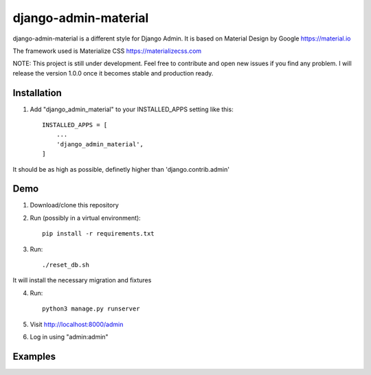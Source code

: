 ===============
django-admin-material
===============

django-admin-material is a different style for Django Admin.
It is based on Material Design by Google https://material.io

The framework used is Materialize CSS https://materializecss.com

NOTE: This project is still under development. Feel free to contribute and
open new issues if you find any problem.
I will release the version 1.0.0 once it becomes stable and production ready.

Installation
-----------

1. Add "django_admin_material" to your INSTALLED_APPS setting like this::

    INSTALLED_APPS = [
        ...
        'django_admin_material',
    ]

It should be as high as possible, definetly higher than 'django.contrib.admin'

Demo
-----------

1. Download/clone this repository
2. Run (possibly in a virtual environment)::

    pip install -r requirements.txt

3. Run::

    ./reset_db.sh

It will install the necessary migration and fixtures

4. Run::

    python3 manage.py runserver

5. Visit http://localhost:8000/admin
6. Log in using "admin:admin"


Examples
-----------

.. image:: docs/images/dashboard.png
   :width: 600

.. image:: docs/images/changelist.png
   :width: 600

.. image:: docs/images/form.png
   :width: 600

.. image:: docs/images/inline.png
   :width: 600